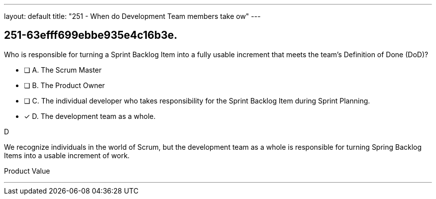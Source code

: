 ---
layout: default 
title: "251 - When do Development Team members take ow"
---


[#question]
== 251-63efff699ebbe935e4c16b3e.

****

[#query]
--
Who is responsible for turning a Sprint Backlog Item into a fully usable increment that meets the team's Definition of Done (DoD)?
--

[#list]
--
* [ ] A. The Scrum Master
* [ ] B. The Product Owner
* [ ] C. The individual developer who takes responsibility for the Sprint Backlog Item during Sprint Planning.
* [*] D. The development team as a whole.

--
****

[#answer]
D

[#explanation]
--
We recognize individuals in the world of Scrum, but the development team as a whole is responsible for turning Spring Backlog Items into a usable increment of work.
--

[#ka]
Product Value

'''

